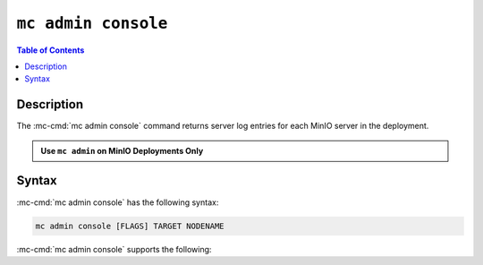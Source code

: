 ====================
``mc admin console``
====================

.. default-domain:: minio

.. contents:: Table of Contents
   :local:
   :depth: 2

.. mc:: mc admin console

Description
-----------

.. start-mc-admin-console-desc

The :mc-cmd:`mc admin console` command returns server log entries for each
MinIO server in the deployment.

.. end-mc-admin-console-desc

.. admonition:: Use ``mc admin`` on MinIO Deployments Only
   :class: note

   .. include:: /includes/facts-mc-admin.rst
      :start-after: start-minio-only
      :end-before: end-minio-only


Syntax
------

:mc-cmd:`mc admin console` has the following syntax:

.. code-block:: shell
   :class: copyable

   mc admin console [FLAGS] TARGET NODENAME

:mc-cmd:`mc admin console` supports the following:

.. mc-cmd:: TARGET

   The :mc-cmd:`alias <mc-alias>` of a configured MinIO deployment from which
   the command retrieves server logs.

.. mc-cmd:: NODENAME

   The specific MinIO server node from which the command retrieves server logs.

.. mc-cmd:: limit, l
   :option:

   The number of most recent log entries to show. Defaults to ``10``.

.. mc-cmd:: type, t
   :option:

   The type of errog logs to return. Specify one or more of the following
   options as a comma-seperated ``,`` list:

   - ``minio``
   - ``application``
   - ``all`` (Default)

